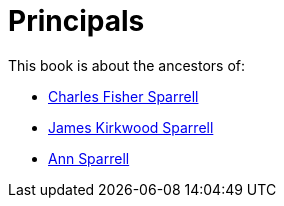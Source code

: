 = Principals

This book is about the ancestors of:

* https://github.com/sparrell/cfs_ancestors/blob/main/Vol_02_Ships/V2_C1_Principals/1_Charles_Fisher_Sparrell.adoc[Charles Fisher Sparrell]
* https://github.com/sparrell/cfs_ancestors/blob/main/Vol_02_Ships/V2_C1_Principals/2_James_Kirkwood_Sparrell.adoc[James Kirkwood Sparrell]
* https://github.com/sparrell/cfs_ancestors/blob/main/Vol_02_Ships/V2_C1_Principals/3_Ann_Sparrell.adoc[Ann Sparrell]

